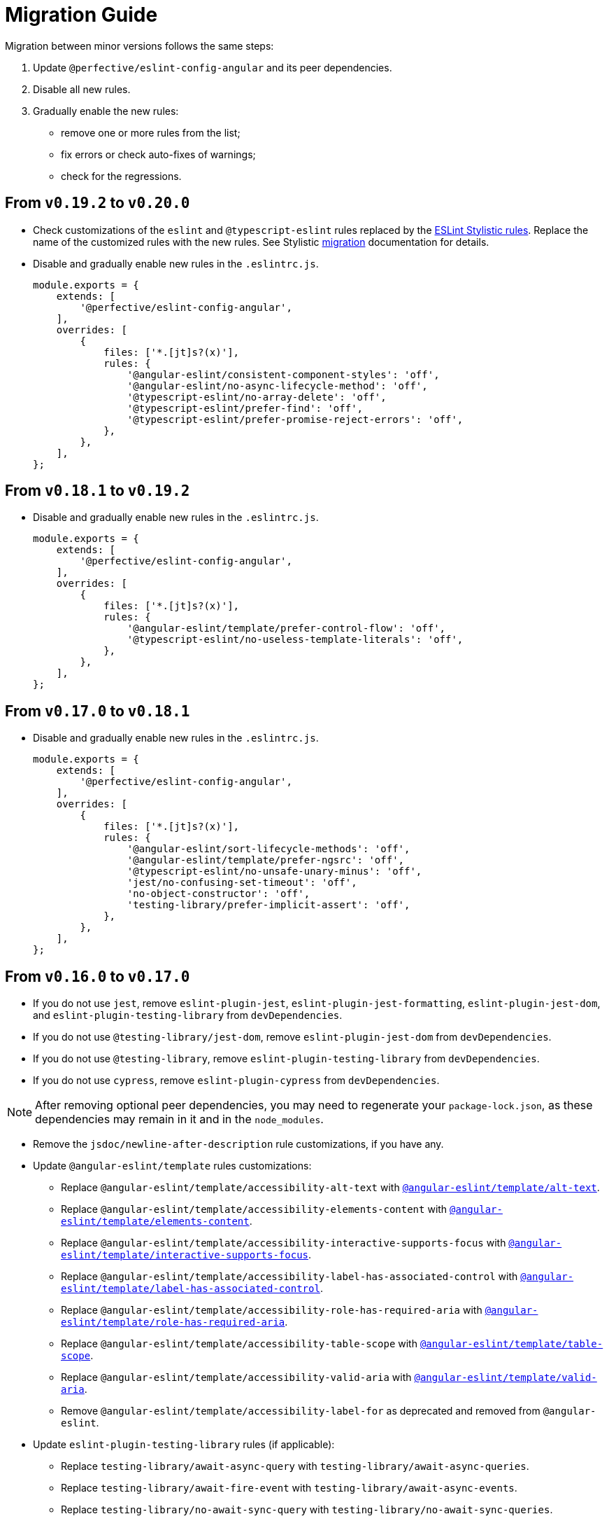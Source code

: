 = Migration Guide

Migration between minor versions follows the same steps:

. Update `@perfective/eslint-config-angular` and its peer dependencies.
. Disable all new rules.
. Gradually enable the new rules:
** remove one or more rules from the list;
** fix errors or check auto-fixes of warnings;
** check for the regressions.

== From `v0.19.2` to `v0.20.0`

* Check customizations of the `eslint` and `@typescript-eslint` rules replaced
by the https://eslint.style/rules[ESLint Stylistic rules].
Replace the name of the customized rules with the new rules.
See Stylistic https://eslint.style/guide/migration[migration] documentation for details.
+
* Disable and gradually enable new rules in the `.eslintrc.js`.
+
[source,js]
----
module.exports = {
    extends: [
        '@perfective/eslint-config-angular',
    ],
    overrides: [
        {
            files: ['*.[jt]s?(x)'],
            rules: {
                '@angular-eslint/consistent-component-styles': 'off',
                '@angular-eslint/no-async-lifecycle-method': 'off',
                '@typescript-eslint/no-array-delete': 'off',
                '@typescript-eslint/prefer-find': 'off',
                '@typescript-eslint/prefer-promise-reject-errors': 'off',
            },
        },
    ],
};
----


== From `v0.18.1` to `v0.19.2`

* Disable and gradually enable new rules in the `.eslintrc.js`.
+
[source,js]
----
module.exports = {
    extends: [
        '@perfective/eslint-config-angular',
    ],
    overrides: [
        {
            files: ['*.[jt]s?(x)'],
            rules: {
                '@angular-eslint/template/prefer-control-flow': 'off',
                '@typescript-eslint/no-useless-template-literals': 'off',
            },
        },
    ],
};
----


== From `v0.17.0` to `v0.18.1`

* Disable and gradually enable new rules in the `.eslintrc.js`.
+
[source,js]
----
module.exports = {
    extends: [
        '@perfective/eslint-config-angular',
    ],
    overrides: [
        {
            files: ['*.[jt]s?(x)'],
            rules: {
                '@angular-eslint/sort-lifecycle-methods': 'off',
                '@angular-eslint/template/prefer-ngsrc': 'off',
                '@typescript-eslint/no-unsafe-unary-minus': 'off',
                'jest/no-confusing-set-timeout': 'off',
                'no-object-constructor': 'off',
                'testing-library/prefer-implicit-assert': 'off',
            },
        },
    ],
};
----


== From `v0.16.0` to `v0.17.0`

* If you do not use `jest`,
remove `eslint-plugin-jest`, `eslint-plugin-jest-formatting`, `eslint-plugin-jest-dom`,
and `eslint-plugin-testing-library` from `devDependencies`.
+
* If you do not use `@testing-library/jest-dom`, remove `eslint-plugin-jest-dom` from `devDependencies`.
* If you do not use `@testing-library`, remove `eslint-plugin-testing-library` from `devDependencies`.
+
* If you do not use `cypress`, remove `eslint-plugin-cypress` from `devDependencies`.

[NOTE]
====
After removing optional peer dependencies, you may need to regenerate your `package-lock.json`,
as these dependencies may remain in it and in the `node_modules`.
====

* Remove the `jsdoc/newline-after-description` rule customizations,
if you have any.
+
* Update `@angular-eslint/template` rules customizations:
** Replace `@angular-eslint/template/accessibility-alt-text` with `link:{eslint-angular-template-rules}/alt-text.md[@angular-eslint/template/alt-text]`.
** Replace `@angular-eslint/template/accessibility-elements-content` with `link:{eslint-angular-template-rules}/elements-content.md[@angular-eslint/template/elements-content]`.
** Replace `@angular-eslint/template/accessibility-interactive-supports-focus` with `link:{eslint-angular-template-rules}/interactive-supports-focus.md[@angular-eslint/template/interactive-supports-focus]`.
** Replace `@angular-eslint/template/accessibility-label-has-associated-control` with `link:{eslint-angular-template-rules}/label-has-associated-control.md[@angular-eslint/template/label-has-associated-control]`.
** Replace `@angular-eslint/template/accessibility-role-has-required-aria` with `link:{eslint-angular-template-rules}/role-has-required-aria.md[@angular-eslint/template/role-has-required-aria]`.
** Replace `@angular-eslint/template/accessibility-table-scope` with `link:{eslint-angular-template-rules}/table-scope.md[@angular-eslint/template/table-scope]`.
** Replace `@angular-eslint/template/accessibility-valid-aria` with `link:{eslint-angular-template-rules}/valid-aria.md[@angular-eslint/template/valid-aria]`.
** Remove `@angular-eslint/template/accessibility-label-for` as deprecated and removed from `@angular-eslint`.
+
* Update `eslint-plugin-testing-library` rules (if applicable):
** Replace `testing-library/await-async-query` with `testing-library/await-async-queries`.
** Replace `testing-library/await-fire-event` with `testing-library/await-async-events`.
** Replace `testing-library/no-await-sync-query` with `testing-library/no-await-sync-queries`.
** Replace `testing-library/no-render-in-setup` with `testing-library/no-render-in-lifecycle`.
+

* Disable new rules in the `.eslintrc.js`.
+
[source,js]
----
module.exports = {
    extends: [
        '@perfective/eslint-config-angular',
    ],
    overrides: [
        {
            files: ['*.[jt]s?(x)'],
            rules: {
                '@angular-eslint/require-localize-metadata': 'off',
                '@angular-eslint/template/prefer-self-closing-tags': 'off', // auto-fixable
                '@typescript-eslint/block-spacing': 'off', // auto-fixable
                '@typescript-eslint/no-duplicate-type-constituents': 'off',
                '@typescript-eslint/no-unsafe-enum-comparison': 'off',
                'jsdoc/imports-as-dependencies': 'off',
                'jsdoc/no-blank-blocks': 'off', // auto-fixable
                'jsdoc/tag-lines': 'off', // auto-fixable
                'unicorn/prefer-blob-reading-methods': 'off',
            },
        },
    ],
};
----


== From `v0.15.0` to `v0.16.0`

.Disable new rules in the `.eslintrc.js`
[source,js]
----
module.exports = {
    extends: [
        '@perfective/eslint-config-angular',
    ],
    overrides: [
        {
            files: ['*.[jt]s?(x)'],
            rules: {
                '@typescript-eslint/key-spacing': 'off', // auto-fixable
                '@typescript-eslint/no-import-type-side-effects': 'off', // auto-fixable
                '@typescript-eslint/no-mixed-enums': 'off',
                'import/consistent-type-specifier-style': 'off', // auto-fixable
                'import/no-empty-named-blocks': 'off', // auto-fixable
                'jest/no-untyped-mock-factory': 'off', // auto-fixable
                'unicorn/no-negated-condition': 'off', // auto-fixable
                'unicorn/no-typeof-undefined': 'off', // auto-fixable
                'unicorn/refer-set-size': 'off', // auto-fixable
            },
        },
        {
            files: ['*.component.html'],
            rules: {
                '@angular-eslint/template/accessibility-interactive-supports-focus': 'off',
                '@angular-eslint/template/accessibility-role-has-required-aria': 'off',
                '@angular-eslint/template/attributes-order': 'off', // auto-fixable
                '@angular-eslint/template/no-inline-styles': 'off',
                '@angular-eslint/template/no-interpolation-in-attributes': 'off',
            },
        },
    ],
};
----


== From `v0.14.0` to `v0.15.0`

.Disable new rules in the `.eslintrc.js`
[source,js]
----
module.exports = {
    extends: [
        '@perfective/eslint-config-angular',
    ],
    overrides: [
        {
            files: ['*.[jt]s?(x)'],
            rules: {
                'logical-assignment-operators': 'off', // auto-fixable
                'no-empty-static-block': 'off',
                'no-new-native-nonconstructor': 'off',
                '@typescript-eslint/no-unsafe-declaration-merging': 'off',
                'jest/prefer-each': 'off',
                'jest/prefer-mock-promise-shorthand': 'off', // auto-fixable
                'promise/no-multiple-resolved': 'off',
                'unicorn/no-unnecessary-await': 'off', // auto-fixable
            },
        },
    ],
};
----


== From `v0.13.0` to `v0.14.0`

.Disable new rules in the `.eslintrc.js`
[source,js]
----
module.exports = {
    extends: [
        '@perfective/eslint-config-angular',
    ],
    overrides: [
        {
            files: ['*.[jt]s?(x)'],
            rules: {
                '@angular-eslint/require-localize-metadata': 'off',
                '@angular-eslint/template/button-has-type': 'off',
                'no-constant-binary-expression': 'off',
                '@typescript-eslint/consistent-generic-constructors': 'off', // auto-fixable
                '@typescript-eslint/no-duplicate-enum-values': 'off',
                '@typescript-eslint/no-redundant-type-constituents': 'off',
                '@typescript-eslint/no-useless-empty-export': 'off', // auto-fixable
                '@typescript-eslint/parameter-properties': 'off',
                'jest/max-expects': 'off',
                'jest/prefer-hooks-in-order': 'off',
                'testing-library/no-global-regexp-flag-in-query': 'off', // auto-fixable
                'unicorn/no-unreadable-iife': 'off',
                'unicorn/no-useless-switch-case': 'off',
                'unicorn/prefer-event-target': 'off',
                'unicorn/prefer-logical-operator-over-ternary': 'off',
                'unicorn/prefer-modern-math-apis': 'off', // auto-fixable
                'unicorn/prefer-native-coercion-functions': 'off', // auto-fixable
            },
        },
    ],
};
----


== From `v0.12.1` to `v0.13.0`

.Disable new rules in the `.eslintrc.js`
[source,js]
----
module.exports = {
    extends: [
        '@perfective/eslint-config-angular',
    ],
    overrides: [
        {
            files: ['*.[jt]s?(x)'],
            rules: {
                'no-unused-private-class-members': 'off',
                'jest/no-conditional-in-test': 'off',
                // Deprecated; turn off when `jest/no-conditional-in-test` is enabled
                'jest/no-if': 'error',
                'jest/prefer-comparison-matcher': 'off',
                'jest/prefer-equality-matcher': 'off',
                'jest/prefer-snapshot-hint': 'off',
                'jsdoc/sort-tags': 'off',
                'unicorn/no-thenable': 'off',
                'unicorn/no-useless-promise-resolve-reject': 'off',
                'unicorn/prefer-json-parse-buffer': 'off',
                'unicorn/relative-url-style': 'off',
                'unicorn/text-encoding-identifier-case': 'off',
            },
        },
    ],
};
----

If you have customization of the renamed rules,
update the rules' names:

* `jest/valid-describe` into `jest/valid-describe-callback`;
* `jest/lowercase-name` into `jest/prefer-lowercase-title`;
* `testing-library/no-debug` into `testing-library/no-debugging-utils`


== From `v0.12.0` to `v0.12.1`

.`.eslintrc.js`
[source,js]
----
module.exports = {
    extends: [
        '@perfective/eslint-config-angular',
    ],
    overrides: [
        {
            files: ['*.[jt]s?(x)'],
            rules: {
                '@typescript-eslint/no-meaningless-void-operator': 'off',
                '@typescript-eslint/no-non-null-asserted-nullish-coalescing': 'off',
                '@typescript-eslint/prefer-return-this-type': 'off',
                'cypress/no-pause': 'off',
                'jest/max-nested-describe': 'off',
                'jest/prefer-expect-resolves': 'off',
                'jest/prefer-to-be': 'off',
                'jest/require-hook': 'off',
                'jest/valid-expect-in-promise': 'off',
                'sonarjs/no-empty-collection': 'off',
                'sonarjs/no-gratuitous-expressions': 'off',
                'sonarjs/no-ignored-return': 'off',
                'sonarjs/no-inverted-boolean-check': 'off',
                'sonarjs/no-nested-switch': 'off',
                'sonarjs/no-nested-template-literals': 'off',
                'sonarjs/non-existent-operator': 'off',
                'testing-library/prefer-query-by-disappearance': 'off',
                'unicorn/no-await-expression-member': 'off',
                'unicorn/no-empty-file': 'off',
                'unicorn/no-invalid-remove-event-listener': 'off',
                'unicorn/no-useless-fallback-in-spread': 'off',
                'unicorn/no-useless-length-check': 'off',
                'unicorn/no-useless-spread': 'off',
                'unicorn/prefer-code-point': 'off',
                'unicorn/prefer-export-from': 'off',
                'unicorn/template-indent': 'off',
            },
        },
    ],
};
----

